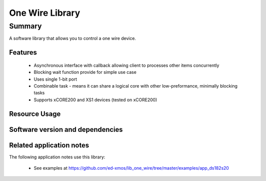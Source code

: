One Wire Library
================

Summary
-------

A software library that allows you to control a one wire device.

Features
........

 * Asynchronous interface with callback allowing client to processes other items concurrently
 * Blocking wait function provide for simple use case
 * Uses single 1-bit port
 * Combinable task - means it can share a logical core with other low-preformance, minimally blocking tasks
 * Supports xCORE200 and XS1 devices (tested on xCORE200)

Resource Usage
..............

.. resusage::

  * - configuration: |I2S| Master
    - globals:   port p_ow  = XS1_PORT_1A;
    - locals: one_wire_if i_one_wire;
    - fn: one_wire(i_one_wire, p_ow);
    - pins: 1
    - ports: 1 x (1-bit)
    - cores: 1
    - target: XCORE-200-EXPLORER

Software version and dependencies
.................................

.. libdeps::

Related application notes
.........................

The following application notes use this library:

  * See examples at https://github.com/ed-xmos/lib_one_wire/tree/master/examples/app_ds182s20
